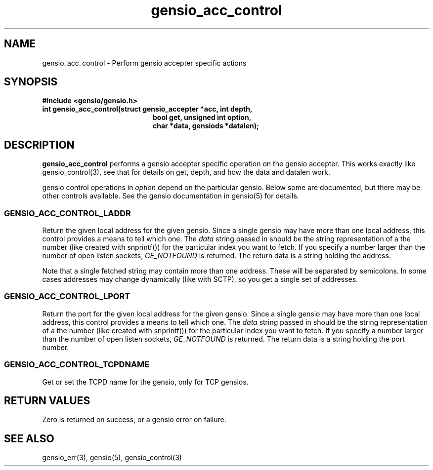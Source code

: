 .TH gensio_acc_control 3 "27 Feb 2019"
.SH NAME
gensio_acc_control \- Perform gensio accepter specific actions
.SH SYNOPSIS
.B #include <gensio/gensio.h>
.TP 20
.B int gensio_acc_control(struct gensio_accepter *acc, int depth,
.br
.B                    bool get, unsigned int option,
.br
.B                    char *data, gensiods *datalen);
.SH "DESCRIPTION"
.B gensio_acc_control
performs a gensio accepter specific operation on the gensio accepter.
This works exactly like gensio_control(3), see that for details on get,
depth, and how the data and datalen work.

gensio control operations in
.I option
depend on the particular gensio.  Below some are documented, but there
may be other controls available.  See the gensio documentation in
gensio(5) for details.
.SS "GENSIO_ACC_CONTROL_LADDR"
Return the given local address for the given gensio.  Since a single
gensio may have more than one local address, this control provides a
means to tell which one.  The
.I data
string passed in should be the string representation of a the number (like
created with snprintf()) for the particular index you want to fetch.  If
you specify a number larger than the number of open listen sockets,
.I GE_NOTFOUND
is returned.  The return data is a string holding the address.

Note that a single fetched string may contain more than one address.
These will be separated by semicolons.  In some cases addresses may
change dynamically (like with SCTP), so you get a single set of
addresses.
.SS "GENSIO_ACC_CONTROL_LPORT"
Return the port for the given local address for the given gensio.
Since a single gensio may have more than one local address, this
control provides a means to tell which one.  The
.I data
string passed in should be the string representation of a the number (like
created with snprintf()) for the particular index you want to fetch.  If
you specify a number larger than the number of open listen sockets,
.I GE_NOTFOUND
is returned.  The return data is a string holding the port number.
.SS "GENSIO_ACC_CONTROL_TCPDNAME"
Get or set the TCPD name for the gensio, only for TCP gensios.

.SH "RETURN VALUES"
Zero is returned on success, or a gensio error on failure.
.SH "SEE ALSO"
gensio_err(3), gensio(5), gensio_control(3)
